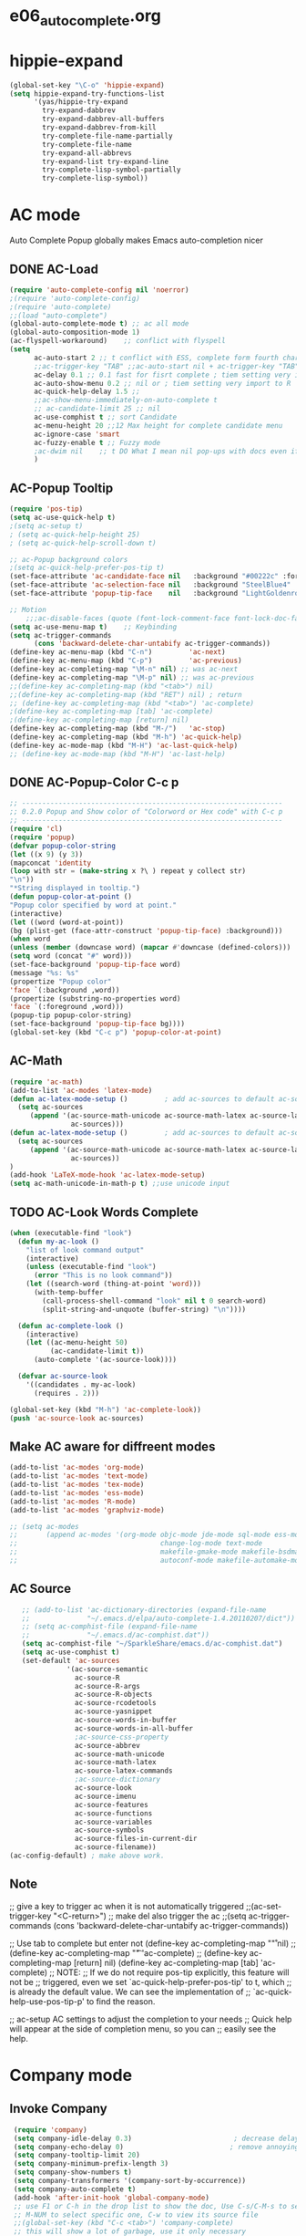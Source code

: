* e06_autocomplete.org
* hippie-expand
#+BEGIN_SRC emacs-lisp
(global-set-key "\C-o" 'hippie-expand)
(setq hippie-expand-try-functions-list
      '(yas/hippie-try-expand
        try-expand-dabbrev
        try-expand-dabbrev-all-buffers
        try-expand-dabbrev-from-kill
        try-complete-file-name-partially
        try-complete-file-name
        try-expand-all-abbrevs
        try-expand-list try-expand-line
        try-complete-lisp-symbol-partially
        try-complete-lisp-symbol))
#+END_SRC 
* AC mode
 Auto Complete Popup globally makes Emacs auto-completion nicer
** DONE AC-Load
#+BEGIN_SRC emacs-lisp
  (require 'auto-complete-config nil 'noerror)
  ;(require 'auto-complete-config)  
  ;(require 'auto-complete)
  ;;(load "auto-complete") 
  (global-auto-complete-mode t) ;; ac all mode
  (global-auto-composition-mode 1)
  (ac-flyspell-workaround)    ;; conflict with flyspell 
  (setq 
        ac-auto-start 2 ;; t conflict with ESS, complete form fourth character, t=2 
        ;;ac-trigger-key "TAB" ;;ac-auto-start nil + ac-trigger-key "TAB"  "<C-tab>"
        ac-delay 0.1 ;; 0.1 fast for fisrt complete ; tiem setting very import to R   
        ac-auto-show-menu 0.2 ;; nil or ; tiem setting very import to R
        ac-quick-help-delay 1.5 ;;   
        ;;ac-show-menu-immediately-on-auto-complete t
        ;; ac-candidate-limit 25 ;; nil
        ac-use-comphist t ;; sort Candidate
        ac-menu-height 20 ;;12 Max height for complete candidate menu
        ac-ignore-case 'smart
        ac-fuzzy-enable t ;; Fuzzy mode
        ;ac-dwim nil    ;; t DO What I mean nil pop-ups with docs even if a word is uniquely completed
        )
#+END_SRC

** AC-Popup Tooltip
#+BEGIN_SRC emacs-lisp
  (require 'pos-tip)
  (setq ac-use-quick-help t)
  ;(setq ac-setup t)
  ; (setq ac-quick-help-height 25)
  ; (setq ac-quick-help-scroll-down t)

  ;; ac-Popup background colors
  ;(setq ac-quick-help-prefer-pos-tip t) 
  (set-face-attribute 'ac-candidate-face nil   :background "#00222c" :foreground "light gray") ;; pop menu
  (set-face-attribute 'ac-selection-face nil   :background "SteelBlue4" :foreground "white") ;; seletced pop menu
  (set-face-attribute 'popup-tip-face    nil   :background "LightGoldenrod1"  :foreground "black") ;;pop help

  ;; Motion
      ;;;ac-disable-faces (quote (font-lock-comment-face font-lock-doc-face))
  (setq ac-use-menu-map t)    ;; Keybinding
  (setq ac-trigger-commands
        (cons 'backward-delete-char-untabify ac-trigger-commands))  
  (define-key ac-menu-map (kbd "C-n")         'ac-next)
  (define-key ac-menu-map (kbd "C-p")         'ac-previous)
  (define-key ac-completing-map "\M-n" nil) ;; was ac-next
  (define-key ac-completing-map "\M-p" nil) ;; was ac-previous
  ;;(define-key ac-completing-map (kbd "<tab>") nil)
  ;;(define-key ac-completing-map (kbd "RET") nil) ; return 
  ;; (define-key ac-completing-map (kbd "<tab>") 'ac-complete)
  ;(define-key ac-completing-map [tab] 'ac-complete)
  ;(define-key ac-completing-map [return] nil)
  (define-key ac-completing-map (kbd "M-/")   'ac-stop)
  (define-key ac-completing-map (kbd "M-h") 'ac-quick-help)
  (define-key ac-mode-map (kbd "M-H") 'ac-last-quick-help)
  ;; (define-key ac-mode-map (kbd "M-H") 'ac-last-help)
#+END_SRC
** DONE AC-Popup-Color C-c p
#+BEGIN_SRC emacs-lisp
  ;; ----------------------------------------------------------------
  ;; 0.2.0 Popup and Show color of "Colorword or Hex code" with C-c p
  ;; ----------------------------------------------------------------
  (require 'cl)
  (require 'popup)
  (defvar popup-color-string
  (let ((x 9) (y 3))
  (mapconcat 'identity
  (loop with str = (make-string x ?\ ) repeat y collect str)
  "\n"))
  "*String displayed in tooltip.")
  (defun popup-color-at-point ()
  "Popup color specified by word at point."
  (interactive)
  (let ((word (word-at-point))
  (bg (plist-get (face-attr-construct 'popup-tip-face) :background)))
  (when word
  (unless (member (downcase word) (mapcar #'downcase (defined-colors)))
  (setq word (concat "#" word)))
  (set-face-background 'popup-tip-face word)
  (message "%s: %s"
  (propertize "Popup color"
  'face `(:background ,word))
  (propertize (substring-no-properties word)
  'face `(:foreground ,word)))
  (popup-tip popup-color-string)
  (set-face-background 'popup-tip-face bg))))
  (global-set-key (kbd "C-c p") 'popup-color-at-point)
  
#+END_SRC
** AC-Math
#+BEGIN_SRC emacs-lisp
(require 'ac-math)
(add-to-list 'ac-modes 'latex-mode)  
(defun ac-latex-mode-setup ()         ; add ac-sources to default ac-sources
  (setq ac-sources
     (append '(ac-source-math-unicode ac-source-math-latex ac-source-latex-commands)
               ac-sources)))
(defun ac-latex-mode-setup ()         ; add ac-sources to default ac-sources
  (setq ac-sources
     (append '(ac-source-math-unicode ac-source-math-latex ac-source-latex-commands)
               ac-sources))
)
(add-hook 'LaTeX-mode-hook 'ac-latex-mode-setup)
(setq ac-math-unicode-in-math-p t) ;;use unicode input
#+END_SRC
** TODO AC-Look Words Complete
#+BEGIN_SRC emacs-lisp
(when (executable-find "look")
  (defun my-ac-look ()
    "list of look command output"
    (interactive)
    (unless (executable-find "look")
      (error "This is no look command"))
    (let ((search-word (thing-at-point 'word)))
      (with-temp-buffer
        (call-process-shell-command "look" nil t 0 search-word)
        (split-string-and-unquote (buffer-string) "\n"))))

  (defun ac-complete-look ()
    (interactive)
    (let ((ac-menu-height 50)
          (ac-candidate-limit t))
      (auto-complete '(ac-source-look))))

  (defvar ac-source-look
    '((candidates . my-ac-look)
      (requires . 2)))  

(global-set-key (kbd "M-h") 'ac-complete-look))
(push 'ac-source-look ac-sources) 
#+END_SRC
** Make AC  aware for diffreent modes 
#+BEGIN_SRC emacs-lisp
  (add-to-list 'ac-modes 'org-mode)
  (add-to-list 'ac-modes 'text-mode)
  (add-to-list 'ac-modes 'tex-mode)
  (add-to-list 'ac-modes 'ess-mode)
  (add-to-list 'ac-modes 'R-mode)
  (add-to-list 'ac-modes 'graphviz-mode)

  ;; (setq ac-modes
  ;;       (append ac-modes '(org-mode objc-mode jde-mode sql-mode ess-mode
  ;;                                   change-log-mode text-mode 
  ;;                                   makefile-gmake-mode makefile-bsdmake-mo
  ;;                                   autoconf-mode makefile-automake-mode)))
#+END_SRC
** AC Source
#+BEGIN_SRC emacs-lisp
   ;; (add-to-list 'ac-dictionary-directories (expand-file-name
   ;;              "~/.emacs.d/elpa/auto-complete-1.4.20110207/dict"))
   ;; (setq ac-comphist-file (expand-file-name
   ;;              "~/.emacs.d/ac-comphist.dat"))
   (setq ac-comphist-file "~/SparkleShare/emacs.d/ac-comphist.dat")
   (setq ac-use-comphist t) 
   (set-default 'ac-sources
              '(ac-source-semantic 
                ac-source-R
                ac-source-R-args
                ac-source-R-objects
                ac-source-rcodetools
                ac-source-yasnippet
                ac-source-words-in-buffer
                ac-source-words-in-all-buffer
                ;ac-source-css-property
                ac-source-abbrev      
                ac-source-math-unicode
                ac-source-math-latex
                ac-source-latex-commands
                ;ac-source-dictionary
                ac-source-look
                ac-source-imenu
                ac-source-features
                ac-source-functions
                ac-source-variables 
                ac-source-symbols
                ac-source-files-in-current-dir
                ac-source-filename))
(ac-config-default) ; make above work.
#+END_SRC
** Note
 ;; give a key to trigger ac when it is not automatically triggered
  ;;(ac-set-trigger-key "<C-return>")
  ;; make del also trigger the ac
  ;;(setq ac-trigger-commands (cons 'backward-delete-char-untabify ac-trigger-commands))
  
  ;; Use tab to complete but enter not
  (define-key ac-completing-map "\r" nil)
  ;;(define-key ac-completing-map "\t" 'ac-complete)
  ;; (define-key ac-completing-map [return] nil)
  (define-key ac-completing-map [tab] 'ac-complete)
  ;; NOTE:
  ;; If we do not require pos-tip explicitly, this feature will not be
  ;; triggered, even we set `ac-quick-help-prefer-pos-tip' to t, which
  ;; is already the default value. We can see the implementation of
  ;; `ac-quick-help-use-pos-tip-p' to find the reason.
  
  ;; ac-setup  AC settings to adjust the completion to your needs
  ;; Quick help will appear at the side of completion menu, so you can
  ;; easily see the help.
* Company mode
** Invoke Company
#+BEGIN_SRC emacs-lisp
  (require 'company)
  (setq company-idle-delay 0.3)                         ; decrease delay before autocompletion popup shows
  (setq company-echo-delay 0)                          ; remove annoying blinking
  (setq company-tooltip-limit 20)
  (setq company-minimum-prefix-length 3)
  (setq company-show-numbers t)
  (setq company-transformers '(company-sort-by-occurrence))
  (setq company-auto-complete t)
  (add-hook 'after-init-hook 'global-company-mode)
  ;; use F1 or C-h in the drop list to show the doc, Use C-s/C-M-s to search the candidates,
  ;; M-NUM to select specific one, C-w to view its source file
  ;;(global-set-key (kbd "C-c <tab>") 'company-complete)
  ;; this will show a lot of garbage, use it only necessary
  ;(add-to-list 'company-backends 'company-ispell)
  (defalias 'ci 'company-ispell)
 (define-key company-mode-map "\t" nil)
 (define-key company-mode-map [(backtab)] 'company-complete-common)     
 (setq company-begin-commands '(self-insert-command)) ; start autocompletion only after typing
    ;; put most often used completions at stop of list
    (setq company-dabbrev-downcase nil)
    (setq company-dabbrev-ignore-case nil)
    (setq company-dabbrev-other-buffers t)  

     ;; (eval-after-load 'company
          ;;   '(progn
          ;;      (define-key company-mode-map (kbd "<S-tab>") 'company-complete)))
          ;; invert the navigation direction if the the completion popup-isearch-match
          ;; is displayed on top (happens near the bottom of windows)
    (setq company-tooltip-flip-when-above t)
#+END_SRC
** DONE Company-Color
#+BEGIN_SRC emacs-lisp
(eval-after-load "company"
  '(progn
     (custom-set-faces
      '(company-preview
        ((t (:foreground "darkgray" :underline t))))
      '(company-preview-common
        ((t (:inherit company-preview))))
      '(company-tooltip
        ((t (:background "lightgray" :foreground "black"))))
      '(company-tooltip-selection
        ((t (:background "steelblue" :foreground "white"))))
      '(company-tooltip-common
        ((((type x)) (:inherit company-tooltip :weight bold))
         (t (:inherit company-tooltip))))
      '(company-tooltip-common-selection
        ((((type x)) (:inherit company-tooltip-selection :weight bold))
         (t (:inherit company-tooltip-selection)))))
     (define-key company-active-map "\C-q" 'company-search-candidates)
     (define-key company-active-map "\C-e" 'company-filter-candidates)
     ))
#+END_SRC
** TODO pop-help
https://github.com/expez/.emacs.d/blob/9770d56a12c9774ba4d500c659420e9a2509b4fb/site-lisp/company-quickhelp.el
#+BEGIN_SRC emacs-lisp
;;; WIP, somewhat usable
(require 'company)
(require 'pos-tip)
 
(defun company-quickhelp-frontend (command)
  "`company-mode' front-end showing documentation in a
  `pos-tip' popup."
  (pcase command
    (`post-command (company-quickhelp--set-timer))
    (`hide
     (company-quickhelp--cancel-timer)
     (pos-tip-hide))))
 
(defun company-quickhelp--show ()
  (company-quickhelp--cancel-timer)
  (let* ((selected (nth company-selection company-candidates))
         (doc-buffer (company-call-backend 'doc-buffer selected))
         (ovl company-pseudo-tooltip-overlay))
    (when (and ovl doc-buffer)
      (with-no-warnings
        (let* ((width (overlay-get ovl 'company-width))
               (col (overlay-get ovl 'company-column))
               (extra (- (+ width col) (company--window-width))))
          (pos-tip-show (with-current-buffer doc-buffer (buffer-string))
                        nil
                        nil
                        nil
                        300
                        80
                        nil
                        (* (frame-char-width)
                           (- width (length company-prefix)
                              (if (< 0 extra) extra 1)))))))))
 
(defvar company-quickhelp--timer nil
  "Quickhelp idle timer.")
 
(defcustom company-quickhelp--delay 0.5
  "Delay, in seconds, before the quickhelp popup appears.")
 
(defun company-quickhelp--set-timer ()
  (when (null company-quickhelp--timer)
    (setq company-quickhelp--timer
          (run-with-idle-timer company-quickhelp--delay nil
                               'company-quickhelp--show))))
 
(defun company-quickhelp--cancel-timer ()
  (when (timerp company-quickhelp--timer)
    (cancel-timer company-quickhelp--timer)
    (setq company-quickhelp--timer nil)))
 
;;;###autoload
(define-minor-mode company-quickhelp-mode
  "Provides documentation popups for `company-mode' using `pos-tip'."
  :global t
  (if company-quickhelp-mode
      (push 'company-quickhelp-frontend company-frontends)
    (setq company-frontends
          (delq 'company-quickhelp-frontend company-frontends))
    (company-quickhelp--cancel-timer)))
 
(provide 'company-quickhelp)
#+END_SRC





** Company Hooks

*** Org-mode
#+BEGIN_SRC emacs-lisp
  (add-hook 'org-mode-hook
                    (lambda ()
                          (company-mode)
                          (set (make-local-variable 'company-backends)
                                   '((
                                          company-dabbrev
                                          company-dabbrev-code
                                          company-ispell
                                          company-files
                                          company-yasnippet
                                          ))
                                   )))
    
#+END_SRC

*** Auctex
#+BEGIN_SRC emacs-lisp
(require 'company-auctex)
(company-auctex-init)
(require 'auto-complete-auctex)
#+END_SRC 
* yasnippet
** Invoke Yas
#+BEGIN_SRC emacs-lisp
  (require 'yasnippet)
  ;;(yas/initialize)
  (yas/global-mode 1)
#+END_SRC
** Yas and Ac
#+BEGIN_SRC emacs-lisp
 ;;(require 'auto-complete-yasnippet)
(require 'dropdown-list)
(setq yas/prompt-functions '(yas/dropdown-prompt
yas/ido-prompt
yas/completing-prompt))
(defun ac-yasnippet-candidate ()
  (let ((table (yas/get-snippet-tables major-mode)))
    (if table
      (let (candidates (list))
            (mapcar (lambda (mode)          
              (maphash (lambda (key value)    
                (push key candidates))          
              (yas/snippet-table-hash mode))) 
            table)
        (all-completions ac-prefix candidates)))))


(defvar ac-source-yasnippet
  '((candidates . ac-yasnippet-candidate)
    (action . yas/expand)
    (candidate-face . ac-candidate-face)
    (selection-face . ac-selection-face)
    ;(candidate-face . ac-yasnippet-candidate-face)
    ;(selection-face . ac-yasnippet-selection-face)
) 
  "Source for Yasnippet.")
(provide 'auto-complete-yasnippet)
#+END_SRC
** Org-mode Yas
#+BEGIN_SRC emacs-lisp
(add-hook 'org-mode-hook
              (lambda ()
              ;; yasnippet
              (make-variable-buffer-local 'yas/trigger-key)
              (setq yas/trigger-key [tab])
              (define-key yas/keymap [tab] 'yas/next-field-group)
              ;; flyspell mode to spell check everywhere
              (flyspell-mode 1)))
#+END_SRC
** Ess-mode Yas
#+BEGIN_SRC emacs-lisp
(require 'r-autoyas)
(add-hook 'ess-mode-hook 'r-autoyas-ess-activate)
#+END_SRC



